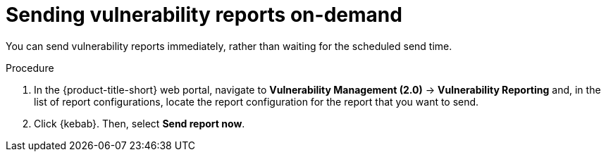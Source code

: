 // Module included in the following assemblies:
//
// * operating/manage-vulnerabilities.adoc
:_mod-docs-content-type: PROCEDURE
[id="vulnerability-management20-send-reports_{context}"]
= Sending vulnerability reports on-demand

[role="_abstract"]
You can send vulnerability reports immediately, rather than waiting for the scheduled send time.

.Procedure
. In the {product-title-short} web portal, navigate to *Vulnerability Management (2.0)* -> *Vulnerability Reporting* and, in the list of report configurations, locate the report configuration for the report that you want to send.
. Click {kebab}. Then, select *Send report now*.
